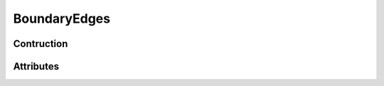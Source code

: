 *************
BoundaryEdges
*************

Contruction
===========

.. py:function:: build_edges(trivtx, NV, intern_edges_order=None, boundary_edges_order=None)

    :param int[NT,3] trivtx: Triangle vertice indices.
    :param int NV: Number of vertices.

    It returns:
        a BoundaryEdges object
        a InternEdges object


Attributes
==========

.. py:attribute:: size: int

   Number of boundary edges in the triangulation.

.. py:attribute:: vertices: int[:,:]

.. py:attribute:: triangle: int[:]

.. py:attribute:: next_boundary_edge: int[:]

.. py:attribute:: label: int[:]

.. py:attribute:: length: double[:]

.. py:attribute:: normal: double[:,:]

.. py:attribute:: edge_map: EdgeMap
